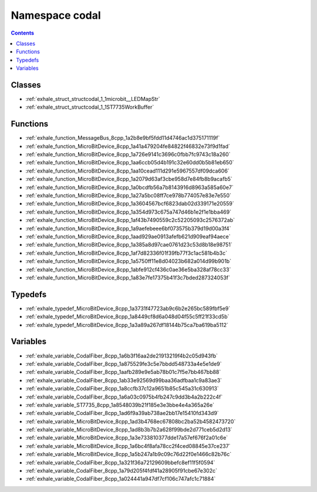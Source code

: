 
.. _namespace_codal:

Namespace codal
===============


.. contents:: Contents
   :local:
   :backlinks: none





Classes
-------


- :ref:`exhale_struct_structcodal_1_1microbit__LEDMapStr`

- :ref:`exhale_struct_structcodal_1_1ST7735WorkBuffer`


Functions
---------


- :ref:`exhale_function_MessageBus_8cpp_1a2b8e9bf5fdd11d4746ac1d375171119f`

- :ref:`exhale_function_MicroBitDevice_8cpp_1a41a479204fe84822f46832e73f9d1fad`

- :ref:`exhale_function_MicroBitDevice_8cpp_1a726e9141c3696c0fbb7fc9743c18a260`

- :ref:`exhale_function_MicroBitDevice_8cpp_1aa6ccb05d4b191c32e60dd0b5b81eb650`

- :ref:`exhale_function_MicroBitDevice_8cpp_1aa10cead111d291e5967557df09dca606`

- :ref:`exhale_function_MicroBitDevice_8cpp_1a2079d63af3cbe958d7e84fb8b9acafb5`

- :ref:`exhale_function_MicroBitDevice_8cpp_1a0bcdfb56a7b8143916d8963a585a60e7`

- :ref:`exhale_function_MicroBitDevice_8cpp_1a27a5bc08ff7ce978b774057e83e7e550`

- :ref:`exhale_function_MicroBitDevice_8cpp_1a3604567bcf6823dab02d339171e20559`

- :ref:`exhale_function_MicroBitDevice_8cpp_1a354d973c675a747d46b1e2f1e1bba469`

- :ref:`exhale_function_MicroBitDevice_8cpp_1af43b7490559c2c52205093c2576372ab`

- :ref:`exhale_function_MicroBitDevice_8cpp_1a9aefebeee6bf073575b379d19d00a3f4`

- :ref:`exhale_function_MicroBitDevice_8cpp_1aad929ae0913afefb621d909eaf94aece`

- :ref:`exhale_function_MicroBitDevice_8cpp_1a385a8d97cae0761d23c53d8b18e98751`

- :ref:`exhale_function_MicroBitDevice_8cpp_1af7d82336f01f39fb77f3c1ac581b4b3c`

- :ref:`exhale_function_MicroBitDevice_8cpp_1a5750ff11e8d04023b682a014d99b901b`

- :ref:`exhale_function_MicroBitDevice_8cpp_1abfe912cf436c0ae36e5ba328af78cc33`

- :ref:`exhale_function_MicroBitDevice_8cpp_1a83e7fe17375b41f3c7bded287324053f`


Typedefs
--------


- :ref:`exhale_typedef_MicroBitDevice_8cpp_1a3731f47723ab9c6b2e265bc589fbf5e9`

- :ref:`exhale_typedef_MicroBitDevice_8cpp_1a8449cf8d6a048d04f55c5ff21f33cd5b`

- :ref:`exhale_typedef_MicroBitDevice_8cpp_1a3a89a267df18144b75ca7ba619ba5112`


Variables
---------


- :ref:`exhale_variable_CodalFiber_8cpp_1a6b3f16aa2de21913219f4b2c05d943fb`

- :ref:`exhale_variable_CodalFiber_8cpp_1a875529fe3c5e7bbdd548733a4e5e1de9`

- :ref:`exhale_variable_CodalFiber_8cpp_1aafb289e9e5ab78b01c7f5e7bb467bb88`

- :ref:`exhale_variable_CodalFiber_8cpp_1ab33e92569d99baa36adfbaa1c9a83ae3`

- :ref:`exhale_variable_CodalFiber_8cpp_1a8ccfb37c12a9651b85c545a31c630913`

- :ref:`exhale_variable_CodalFiber_8cpp_1a6a03c0975b4fb247c9dd3b4a2b222c4f`

- :ref:`exhale_variable_ST7735_8cpp_1a8548039b21f185e3e3bbe4e4a365a26e`

- :ref:`exhale_variable_CodalFiber_8cpp_1ad6f9a39ab738ae2bb17e15410fd343d9`

- :ref:`exhale_variable_MicroBitDevice_8cpp_1ad3b4768ec67808bc2ba52b4582473720`

- :ref:`exhale_variable_MicroBitDevice_8cpp_1ad8b3b7b2a628f99bde2d771ceb5d2d13`

- :ref:`exhale_variable_MicroBitDevice_8cpp_1a3e733810377dde17a57ef676f2a01c6e`

- :ref:`exhale_variable_MicroBitDevice_8cpp_1a6bc4f8afa78cc2f4ced08845e37ce237`

- :ref:`exhale_variable_MicroBitDevice_8cpp_1a5b247a1b9c09c76d22f0e1466c82b76c`

- :ref:`exhale_variable_CodalFiber_8cpp_1a321f36a72129609bbefc8ef11f5f0594`

- :ref:`exhale_variable_CodalFiber_8cpp_1a79d205f4fdf41a28905f91cbe67e302c`

- :ref:`exhale_variable_CodalFiber_8cpp_1a024441a947df7cf106c747afc1c71884`
